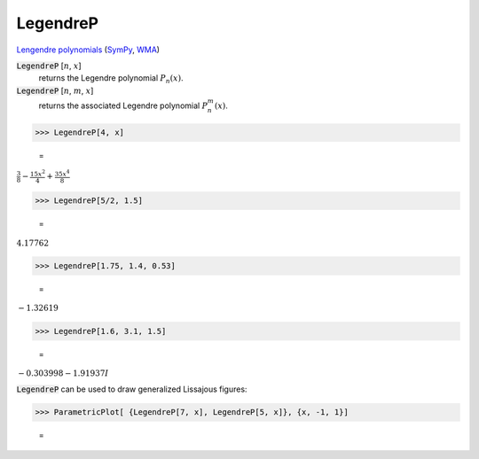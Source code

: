 LegendreP
=========

`Lengendre polynomials <https://en.wikipedia.org/wiki/Legendre_polynomials>`_ (`SymPy <https://docs.sympy.org/latest/modules/functions/special.html#sympy.functions.special.polynomials.legendre>`_, `WMA <https://reference.wolfram.com/language/ref/LegendreP>`_)

:code:`LegendreP` [:math:`n`, :math:`x`]
    returns the Legendre polynomial :math:`P_n(x)`.

:code:`LegendreP` [:math:`n`, :math:`m`, :math:`x`]
    returns the associated Legendre polynomial :math:`P^m_n(x)`.





>>> LegendreP[4, x]

    =
:math:`\frac{3}{8}-\frac{15 x^2}{4}+\frac{35 x^4}{8}`


>>> LegendreP[5/2, 1.5]

    =
:math:`4.17762`


>>> LegendreP[1.75, 1.4, 0.53]

    =
:math:`-1.32619`


>>> LegendreP[1.6, 3.1, 1.5]

    =
:math:`-0.303998-1.91937 I`



:code:`LegendreP`  can be used to draw generalized Lissajous figures:

>>> ParametricPlot[ {LegendreP[7, x], LegendreP[5, x]}, {x, -1, 1}]

    =
.. image:: asy_Reference_of_Built-in_Symbols_Special_Functions_LegendreP_wvj0ndqn.png
    :align: center



